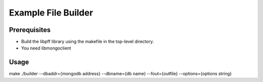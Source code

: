 Example File Builder
====================

Prerequisites
-------------

- Build the libpff library using the makefile in the top-level directory.
- You need libmongoclient

Usage
-----

make
./builder --dbaddr={mongodb address} --dbname={db name} --fout={outfile} --options={options string}

